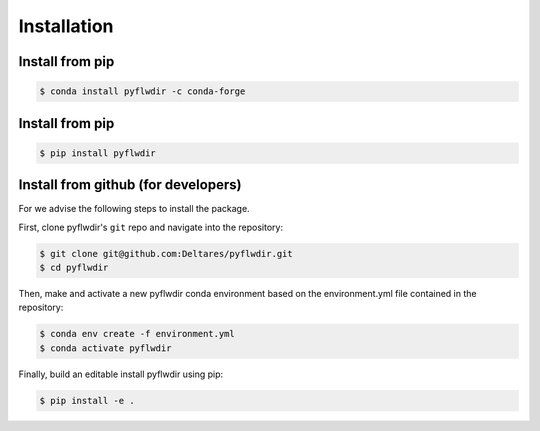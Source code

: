 Installation
============

Install from pip
----------------

.. code-block:: console

    $ conda install pyflwdir -c conda-forge


Install from pip
----------------

.. code-block:: console

    $ pip install pyflwdir


Install from github (for developers)
------------------------------------

For we advise the following steps to install the package.

First, clone pyflwdir's ``git`` repo and navigate into the repository:

.. code-block:: console

    $ git clone git@github.com:Deltares/pyflwdir.git
    $ cd pyflwdir

Then, make and activate a new pyflwdir conda environment based on the environment.yml
file contained in the repository:

.. code-block:: console

    $ conda env create -f environment.yml
    $ conda activate pyflwdir

Finally, build an editable install pyflwdir using pip:

.. code-block:: console

    $ pip install -e .